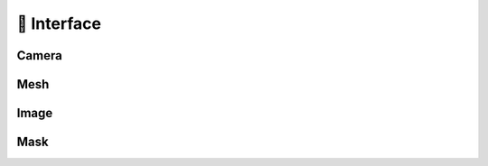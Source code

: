 🎯 Interface
==================================================

Camera
--------------------------------------------------

Mesh
--------------------------------------------------

Image
--------------------------------------------------

Mask
--------------------------------------------------